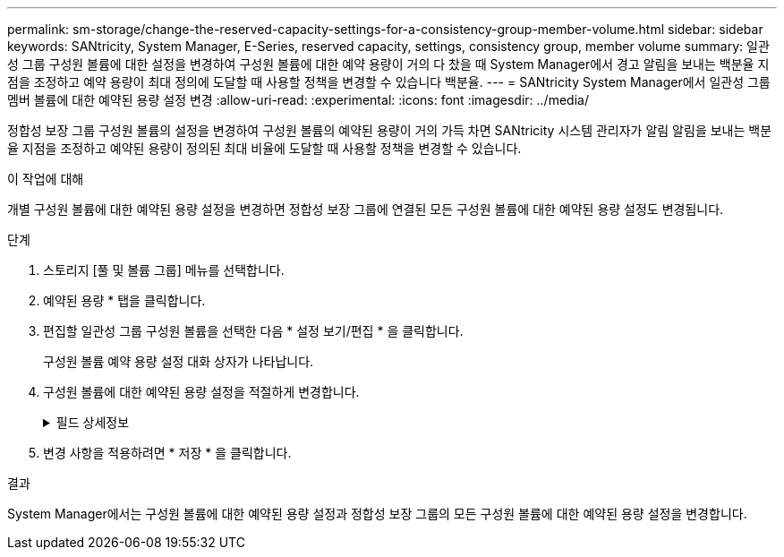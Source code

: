 ---
permalink: sm-storage/change-the-reserved-capacity-settings-for-a-consistency-group-member-volume.html 
sidebar: sidebar 
keywords: SANtricity, System Manager, E-Series, reserved capacity, settings, consistency group, member volume 
summary: 일관성 그룹 구성원 볼륨에 대한 설정을 변경하여 구성원 볼륨에 대한 예약 용량이 거의 다 찼을 때 System Manager에서 경고 알림을 보내는 백분율 지점을 조정하고 예약 용량이 최대 정의에 도달할 때 사용할 정책을 변경할 수 있습니다 백분율. 
---
= SANtricity System Manager에서 일관성 그룹 멤버 볼륨에 대한 예약된 용량 설정 변경
:allow-uri-read: 
:experimental: 
:icons: font
:imagesdir: ../media/


[role="lead"]
정합성 보장 그룹 구성원 볼륨의 설정을 변경하여 구성원 볼륨의 예약된 용량이 거의 가득 차면 SANtricity 시스템 관리자가 알림 알림을 보내는 백분율 지점을 조정하고 예약된 용량이 정의된 최대 비율에 도달할 때 사용할 정책을 변경할 수 있습니다.

.이 작업에 대해
개별 구성원 볼륨에 대한 예약된 용량 설정을 변경하면 정합성 보장 그룹에 연결된 모든 구성원 볼륨에 대한 예약된 용량 설정도 변경됩니다.

.단계
. 스토리지 [풀 및 볼륨 그룹] 메뉴를 선택합니다.
. 예약된 용량 * 탭을 클릭합니다.
. 편집할 일관성 그룹 구성원 볼륨을 선택한 다음 * 설정 보기/편집 * 을 클릭합니다.
+
구성원 볼륨 예약 용량 설정 대화 상자가 나타납니다.

. 구성원 볼륨에 대한 예약된 용량 설정을 적절하게 변경합니다.
+
.필드 상세정보
[%collapsible]
====
[cols="25h,~"]
|===
| 설정 | 설명 


 a| 
다음 경우에 알림:
 a| 
스피너 상자를 사용하여 멤버 볼륨에 대한 예약된 용량이 거의 가득 찰 때 System Manager에서 경고 알림을 보내는 백분율 지점을 조정합니다.

구성원 볼륨의 예약된 용량이 지정된 임계값을 초과하면 System Manager에서 경고를 보내 예약된 용량을 늘리거나 불필요한 개체를 삭제할 수 있습니다.


NOTE: 하나의 구성원 볼륨에 대한 경고 설정을 변경하면 동일한 정합성 보장 그룹에 속한 _ALL_구성원 볼륨에 대해 이 설정이 변경됩니다.



 a| 
전체 예약 용량에 대한 정책입니다
 a| 
다음 정책 중 하나를 선택할 수 있습니다.

** * 가장 오래된 스냅샷 이미지 제거 * -- System Manager는 정합성 보장 그룹에서 가장 오래된 스냅샷 이미지를 자동으로 제거합니다. 그러면 그룹 내에서 재사용하기 위해 구성원의 예약된 용량이 해제됩니다.
** * 기본 볼륨에 대한 쓰기 거부 * -- 예약된 용량이 최대 정의 비율에 도달하면 System Manager가 예약된 용량 액세스를 트리거한 기본 볼륨에 대한 모든 I/O 쓰기 요청을 거부합니다.


|===
====
. 변경 사항을 적용하려면 * 저장 * 을 클릭합니다.


.결과
System Manager에서는 구성원 볼륨에 대한 예약된 용량 설정과 정합성 보장 그룹의 모든 구성원 볼륨에 대한 예약된 용량 설정을 변경합니다.
